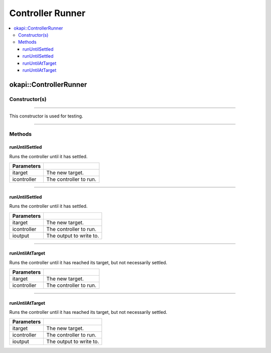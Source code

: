 =================
Controller Runner
=================

.. contents:: :local:

okapi::ControllerRunner
=======================

Constructor(s)
--------------

.. tabs ::
   .. tab :: Prototype
      .. highlight:: cpp
      ::

        ControllerRunner()

----

This constructor is used for testing.

.. tabs ::
   .. tab :: Prototype
      .. highlight:: cpp
      ::

        ControllerRunner(std::unique_ptr<AbstractRate> irate)

----

Methods
-------

runUntilSettled
~~~~~~~~~~~~~~~

Runs the controller until it has settled.

.. tabs ::
   .. tab :: Prototype
      .. highlight:: cpp
      ::

        virtual double runUntilSettled(const double itarget, AsyncController &icontroller)

   .. tab :: Example
      .. highlight:: cpp
      ::

        using namespace okapi::literals;
        okapi::AsyncPosIntegratedController controller(1_mtr); // Using motor 1
        okapi::ControllerRunner runner;

        runner.runUntilSettled(1800, controller);

============ ===============================================================
 Parameters
============ ===============================================================
 itarget      The new target.
 icontroller  The controller to run.
============ ===============================================================

----

runUntilSettled
~~~~~~~~~~~~~~~

Runs the controller until it has settled.

.. tabs ::
   .. tab :: Prototype
      .. highlight:: cpp
      ::

        virtual double runUntilSettled(const double itarget, IterativeController &icontroller, ControllerOutput &ioutput)

   .. tab :: Example
      .. highlight:: cpp
      ::

        using namespace okapi::literals;
        okapi::IterativePosPIDController controller(0.5, 0, 0); // P controller
        okapi::ControllerRunner runner;
        okapi::Motor myMotor = 1_mtr;

        runner.runUntilSettled(1800, controller, myMotor);

============ ===============================================================
 Parameters
============ ===============================================================
 itarget      The new target.
 icontroller  The controller to run.
 ioutput      The output to write to.
============ ===============================================================

----

runUntilAtTarget
~~~~~~~~~~~~~~~~

Runs the controller until it has reached its target, but not necessarily settled.

.. tabs ::
   .. tab :: Prototype
      .. highlight:: cpp
      ::

        virtual double runUntilAtTarget(const double itarget, AsyncController &icontroller)

   .. tab :: Example
      .. highlight:: cpp
      ::

        using namespace okapi::literals;
        okapi::AsyncPosIntegratedController controller(1_mtr); // Using motor 1
        okapi::ControllerRunner runner;

        runner.runUntilAtTarget(1800, controller);

============ ===============================================================
 Parameters
============ ===============================================================
 itarget      The new target.
 icontroller  The controller to run.
============ ===============================================================

----

runUntilAtTarget
~~~~~~~~~~~~~~~~

Runs the controller until it has reached its target, but not necessarily settled.

.. tabs ::
   .. tab :: Prototype
      .. highlight:: cpp
      ::

        virtual double runUntilSettled(const double itarget, AsyncController &icontroller, ControllerOutput &ioutput)

   .. tab :: Example
      .. highlight:: cpp
      ::

        using namespace okapi::literals;
        okapi::IterativePosPIDController controller(0.5, 0, 0); // P controller
        okapi::ControllerRunner runner;
        okapi::Motor myMotor = 1_mtr;

        runner.runUntilSettled(1800, controller, myMotor);

============ ===============================================================
 Parameters
============ ===============================================================
 itarget      The new target.
 icontroller  The controller to run.
 ioutput      The output to write to.
============ ===============================================================
